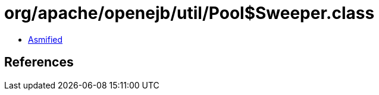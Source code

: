 = org/apache/openejb/util/Pool$Sweeper.class

 - link:Pool$Sweeper-asmified.java[Asmified]

== References

